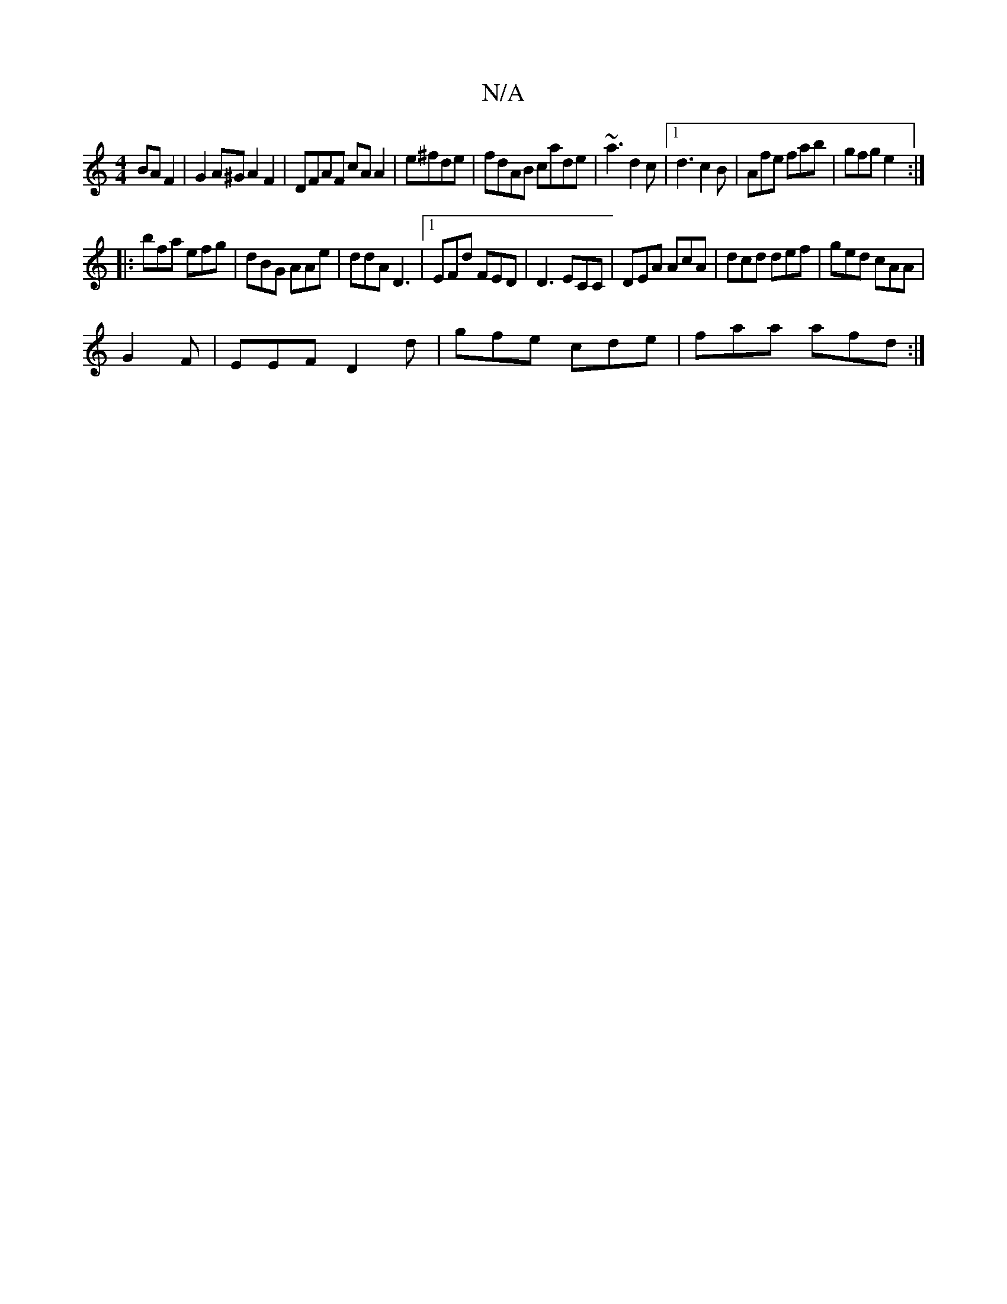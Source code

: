 X:1
T:N/A
M:4/4
R:N/A
K:Cmajor
BA F2|G2A^G A2 F2|DFAF cA A2|e^fde|fdAB cade|~a3 d2c|1 d3 c2B|Afe fab|gfg e2:|
|: bfa efg | dBG AAe | ddA D3 |1 EFd FED | D3 ECC|DEA AcA|dcd def|ged cAA|
G2F|EEF D2d|gfe cde|faa afd:|

|: efce cBAG|E2